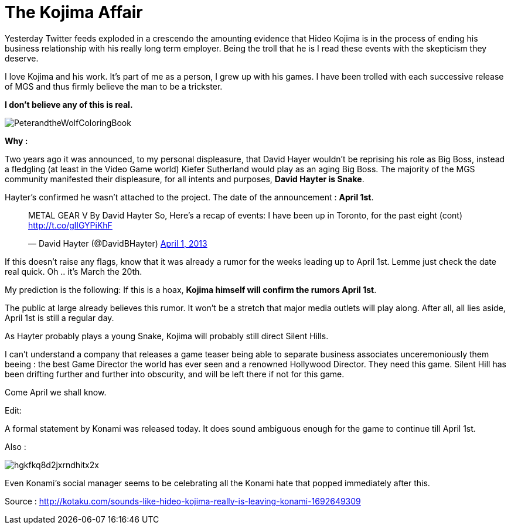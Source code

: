 = The Kojima Affair

:hp-image: http://86bb71d19d3bcb79effc-d9e6924a0395cb1b5b9f03b7640d26eb.r91.cf1.rackcdn.com/wp-content/uploads/2014/03/metal-gear-solid-5-ground-zeroes-hideo-kojima-easter-egg.jpg
:hp-tags: Video Games, Opinion

Yesterday Twitter feeds exploded in a crescendo the amounting evidence that Hideo Kojima is in the process of ending his business relationship with his really long term employer.
Being the troll that he is I read these events with the skepticism they deserve. 

I love Kojima and his work. 
It's part of me as a person, I grew up with his games.
I have been trolled with each successive release of MGS and thus firmly believe the man to be a trickster.

*I don't believe any of this is real.*

image::http://upload.wikimedia.org/wikipedia/en/e/e0/PeterandtheWolfColoringBook.png[]

*Why :*

Two years ago it was announced, to my personal displeasure, that David Hayer wouldn't be reprising his role as Big Boss, instead a fledgling (at least in the Video Game world) Kiefer Sutherland would play as an aging Big Boss. The majority of the MGS community manifested their displeasure, for all intents and purposes, *David Hayter is Snake*.

Hayter's confirmed he wasn't attached to the project. The date of the announcement : *April 1st*.

+++<blockquote class="twitter-tweet" lang="en"><p>METAL GEAR V By David Hayter So, Here’s a recap of events: I have been up in Toronto, for the past eight (cont) <a href="http://t.co/glIGYPiKhF">http://t.co/glIGYPiKhF</a></p>&mdash; David Hayter (@DavidBHayter) <a href="https://twitter.com/DavidBHayter/status/318770228114882560">April 1, 2013</a></blockquote>
<script async src="//platform.twitter.com/widgets.js" charset="utf-8"></script>+++

If this doesn't raise any flags, know that it was already a rumor for the weeks leading up to April 1st.
Lemme just check the date real quick. Oh .. it's March the 20th. 

My prediction is the following: If this is a hoax, *Kojima himself will confirm the rumors April 1st*.

The public at large already believes this rumor. It won't be a stretch that major media outlets will play along.
After all, all lies aside, April 1st is still a regular day.

As Hayter probably plays a young Snake, Kojima will probably still direct Silent Hills.

I can't understand a company that releases a game teaser being able to separate business associates unceremoniously them beeing : the best Game Director the world has ever seen and a renowned Hollywood Director.
They need this game. Silent Hill has been drifting further and further into obscurity, and will be left there if not for this game.

Come April we shall know.


Edit:

A formal statement by Konami was released today. 
It does sound ambiguous enough for the game to continue till April 1st.

Also :

image::http://i.kinja-img.com/gawker-media/image/upload/s--vxuXiVzn--/c_fit,fl_progressive,q_80,w_636/hgkfkq8d2jxrndhitx2x.jpg[]

Even Konami's social manager seems to be celebrating all the Konami hate that popped immediately after this.

Source : http://kotaku.com/sounds-like-hideo-kojima-really-is-leaving-konami-1692649309
